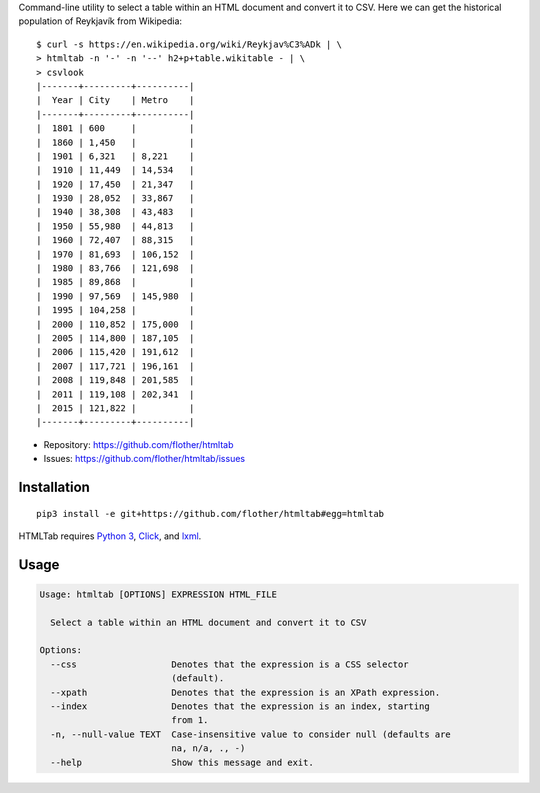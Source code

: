 Command-line utility to select a table within an HTML document and convert it
to CSV. Here we can get the historical population of Reykjavík from Wikipedia::

    $ curl -s https://en.wikipedia.org/wiki/Reykjav%C3%ADk | \
    > htmltab -n '-' -n '--' h2+p+table.wikitable - | \
    > csvlook
    |-------+---------+----------|
    |  Year | City    | Metro    |
    |-------+---------+----------|
    |  1801 | 600     |          |
    |  1860 | 1,450   |          |
    |  1901 | 6,321   | 8,221    |
    |  1910 | 11,449  | 14,534   |
    |  1920 | 17,450  | 21,347   |
    |  1930 | 28,052  | 33,867   |
    |  1940 | 38,308  | 43,483   |
    |  1950 | 55,980  | 44,813   |
    |  1960 | 72,407  | 88,315   |
    |  1970 | 81,693  | 106,152  |
    |  1980 | 83,766  | 121,698  |
    |  1985 | 89,868  |          |
    |  1990 | 97,569  | 145,980  |
    |  1995 | 104,258 |          |
    |  2000 | 110,852 | 175,000  |
    |  2005 | 114,800 | 187,105  |
    |  2006 | 115,420 | 191,612  |
    |  2007 | 117,721 | 196,161  |
    |  2008 | 119,848 | 201,585  |
    |  2011 | 119,108 | 202,341  |
    |  2015 | 121,822 |          |
    |-------+---------+----------|

* Repository: https://github.com/flother/htmltab
* Issues: https://github.com/flother/htmltab/issues

Installation
------------

::

    pip3 install -e git+https://github.com/flother/htmltab#egg=htmltab

HTMLTab requires `Python 3`_, `Click`_, and `lxml`_.

Usage
-----

.. code-block:: text

    Usage: htmltab [OPTIONS] EXPRESSION HTML_FILE

      Select a table within an HTML document and convert it to CSV

    Options:
      --css                  Denotes that the expression is a CSS selector
                             (default).
      --xpath                Denotes that the expression is an XPath expression.
      --index                Denotes that the expression is an index, starting
                             from 1.
      -n, --null-value TEXT  Case-insensitive value to consider null (defaults are
                             na, n/a, ., -)
      --help                 Show this message and exit.


.. _Python 3: https://docs.python.org/3/
.. _Click: http://click.pocoo.org/6/
.. _lxml: http://lxml.de
